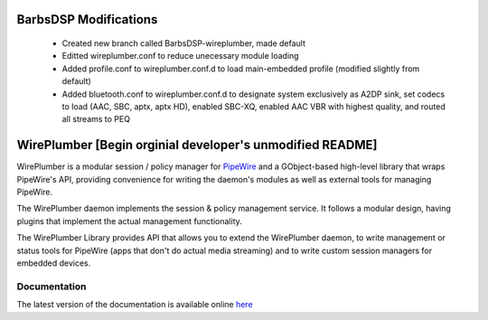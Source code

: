 BarbsDSP Modifications
======================
  - Created new branch called BarbsDSP-wireplumber, made default
  - Editted wireplumber.conf to reduce unecessary module loading
  - Added profile.conf to wireplumber.conf.d to load main-embedded profile (modified slightly from default)
  - Added bluetooth.conf to wireplumber.conf.d to designate system exclusively as A2DP sink, set codecs to load (AAC, SBC, aptx, aptx HD), enabled SBC-XQ, enabled AAC VBR with highest quality, and routed all streams to PEQ

WirePlumber [Begin orginial developer's unmodified README]
==========================================================

.. image:: https://gitlab.freedesktop.org/pipewire/wireplumber/badges/master/pipeline.svg
   :alt: Pipeline status

.. image:: https://scan.coverity.com/projects/21488/badge.svg
   :alt: Coverity Scan Build Status

.. image:: https://img.shields.io/badge/license-MIT-green
   :alt: License

.. image:: https://img.shields.io/badge/dynamic/json?color=informational&label=tag&query=%24%5B0%5D.name&url=https%3A%2F%2Fgitlab.freedesktop.org%2Fapi%2Fv4%2Fprojects%2F2941%2Frepository%2Ftags
   :alt: Tag

WirePlumber is a modular session / policy manager for
`PipeWire <https://pipewire.org>`_ and a GObject-based high-level library
that wraps PipeWire's API, providing convenience for writing the daemon's
modules as well as external tools for managing PipeWire.

The WirePlumber daemon implements the session & policy management service.
It follows a modular design, having plugins that implement the actual
management functionality.

The WirePlumber Library provides API that allows you to extend the WirePlumber
daemon, to write management or status tools for PipeWire
(apps that don't do actual media streaming) and to write custom session managers
for embedded devices.

Documentation
-------------

The latest version of the documentation is available online
`here <https://pipewire.pages.freedesktop.org/wireplumber/>`_
